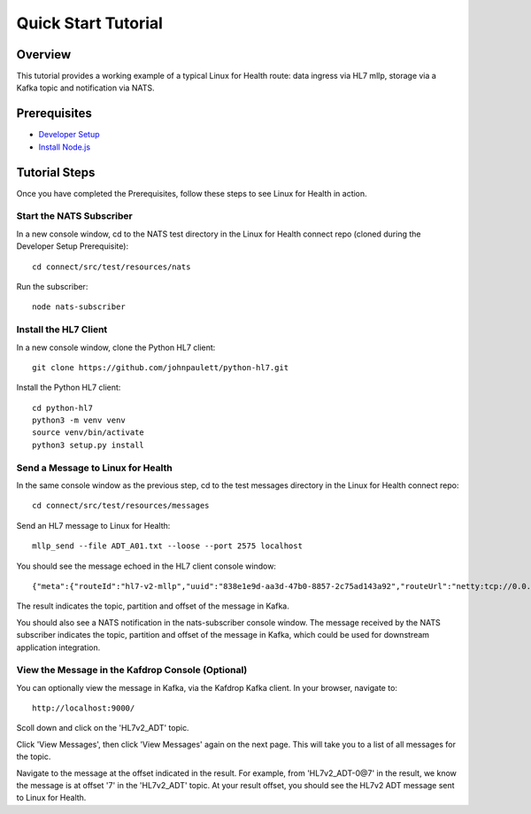 Quick Start Tutorial
********************

Overview
========
This tutorial provides a working example of a typical Linux for Health route: data ingress via HL7 mllp, storage via a Kafka topic and notification via NATS.

Prerequisites
=============
* `Developer Setup <../developer-setup.html>`_
* `Install Node.js <https://nodejs.org/en/download/package-manager/#macos>`_

Tutorial Steps
==============
Once you have completed the Prerequisites, follow these steps to see Linux for Health in action.

Start the NATS Subscriber
-------------------------
In a new console window, cd to the NATS test directory in the Linux for Health connect repo (cloned during the Developer Setup Prerequisite)::

   cd connect/src/test/resources/nats

Run the subscriber::

   node nats-subscriber

Install the HL7 Client
----------------------
In a new console window, clone the Python HL7 client::

   git clone https://github.com/johnpaulett/python-hl7.git

Install the Python HL7 client::

   cd python-hl7
   python3 -m venv venv
   source venv/bin/activate
   python3 setup.py install

Send a Message to Linux for Health
----------------------------------
In the same console window as the previous step, cd to the test messages directory in the Linux for Health connect repo::

   cd connect/src/test/resources/messages

Send an HL7 message to Linux for Health::

   mllp_send --file ADT_A01.txt --loose --port 2575 localhost

You should see the message echoed in the HL7 client console window::

   {"meta":{"routeId":"hl7-v2-mllp","uuid":"838e1e9d-aa3d-47b0-8857-2c75ad143a92","routeUrl":"netty:tcp://0.0.0.0:2575?sync=true&encoders=#hl7encoder&decoders=#hl7decoder","dataFormat":"hl7-v2","timestamp":1594054356,"dataStoreUri":"kafka:HL7v2_ADT?brokers=localhost:9092","status":"success","dataRecordLocation":["HL7v2_ADT-0@7"]}}

The result indicates the topic, partition and offset of the message in Kafka.

You should also see a NATS notification in the nats-subscriber console window.  The message received by the NATS subscriber indicates the topic, partition and offset of the message in Kafka, which could be used for downstream application integration.

View the Message in the Kafdrop Console (Optional)
--------------------------------------------------
You can optionally view the message in Kafka, via the Kafdrop Kafka client.  In your browser, navigate to::

   http://localhost:9000/

Scoll down and click on the 'HL7v2_ADT' topic.

Click 'View Messages', then click 'View Messages' again on the next page. This will take you to a list of all messages for the topic.  

Navigate to the message at the offset indicated in the result.  For example, from 'HL7v2_ADT-0@7' in the result, we know the message is at offset '7' in the 'HL7v2_ADT' topic.  At your result offset, you should see the HL7v2 ADT message sent to Linux for Health.
